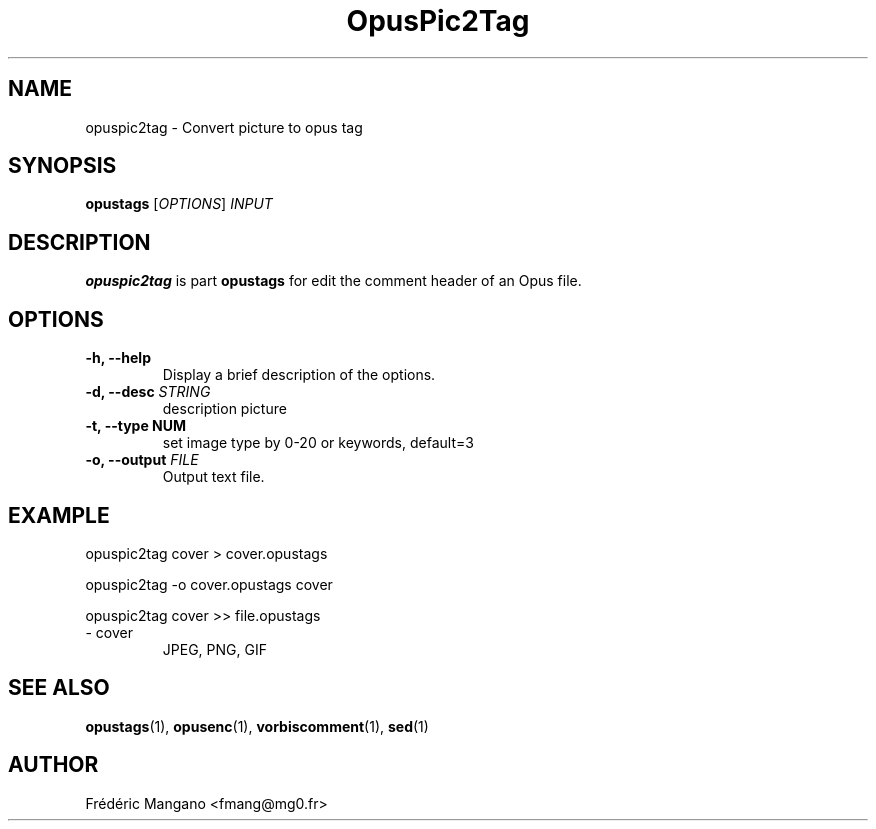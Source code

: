 .TH OpusPic2Tag 1 "26 Jul 2022" "1.3.2" "User Manual"
.SH NAME
opuspic2tag \- Convert picture to opus tag
.SH SYNOPSIS
.B opustags
.RI [ OPTIONS ]
.I INPUT
.SH DESCRIPTION
.PP
\fBopuspic2tag\fP is part \fBopustags\fP for edit the comment header of an Opus file.
.SH OPTIONS
.TP
.B \-h, \-\-help
Display a brief description of the options.
.TP
.B \-d, \-\-desc \fISTRING\fI
description picture
.TP
.B \-t, \-\-type NUM
set image type by 0-20 or keywords, default=3
.TP
.B \-o, \-\-output \fIFILE\fI
Output text file.
.SH EXAMPLE
opuspic2tag cover > cover.opustags
.PP
opuspic2tag -o cover.opustags cover
.PP
opuspic2tag cover >> file.opustags
.TP
\- cover
JPEG, PNG, GIF
.SH SEE ALSO
.BR opustags (1),
.BR opusenc (1),
.BR vorbiscomment (1),
.BR sed (1)
.SH AUTHOR
Frédéric Mangano <fmang@mg0.fr>
